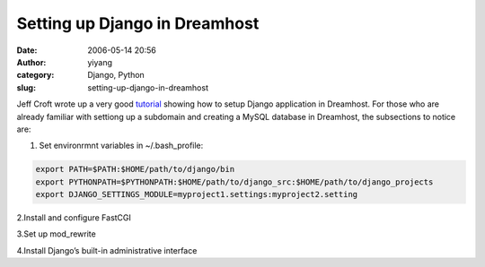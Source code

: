Setting up Django in Dreamhost
##############################
:date: 2006-05-14 20:56
:author: yiyang
:category: Django, Python
:slug: setting-up-django-in-dreamhost

Jeff Croft wrote up a very good `tutorial`_ showing how to setup Django
application in Dreamhost. For those who are already familiar with
settiong up a subdomain and creating a MySQL database in Dreamhost, the
subsections to notice are:

1. Set environrmnt variables in ~/.bash\_profile:

.. code:: syntax

    export PATH=$PATH:$HOME/path/to/django/bin
    export PYTHONPATH=$PYTHONPATH:$HOME/path/to/django_src:$HOME/path/to/django_projects
    export DJANGO_SETTINGS_MODULE=myproject1.settings:myproject2.setting

2.Install and configure FastCGI

3.Set up mod\_rewrite

4.Install Django’s built-in administrative interface

.. _tutorial: http://www2.jeffcroft.com/blog/2006/may/11/django-dreamhost/
